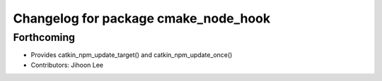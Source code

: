 ^^^^^^^^^^^^^^^^^^^^^^^^^^^^^^^^^^^^^
Changelog for package cmake_node_hook
^^^^^^^^^^^^^^^^^^^^^^^^^^^^^^^^^^^^^

Forthcoming
-----------
* Provides catkin_npm_update_target() and catkin_npm_update_once()
* Contributors: Jihoon Lee
